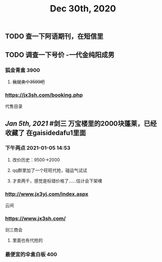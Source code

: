 #+TITLE: Dec 30th, 2020

** TODO 查一下阿语期刊，在短信里
** TODO 调查一下号价 -一代金纯阳成男
*** 狐金青盒 3900
**** +我就卖个3599吧+
*** https://jx3sh.com/booking.php
代售目录
** [[Jan 5th, 2021]] #剑三 万宝楼里的2000块蓬莱，已经收藏了 在gaisidedafu1里面
*** 下午两点 2021-01-05 14:53
**** 改价历史：9500→2000
**** qq群里加了一个旺旺代抢，碰运气试试
**** 才卖两千，感觉是标错价格了……估计会下架噢
*** http://www.jx3yj.com/index.aspx
云间
*** https://www.jx3sh.com/
剑三商会
**** 里面也有代抢的
*** 最便宜的伞盒白板 400
